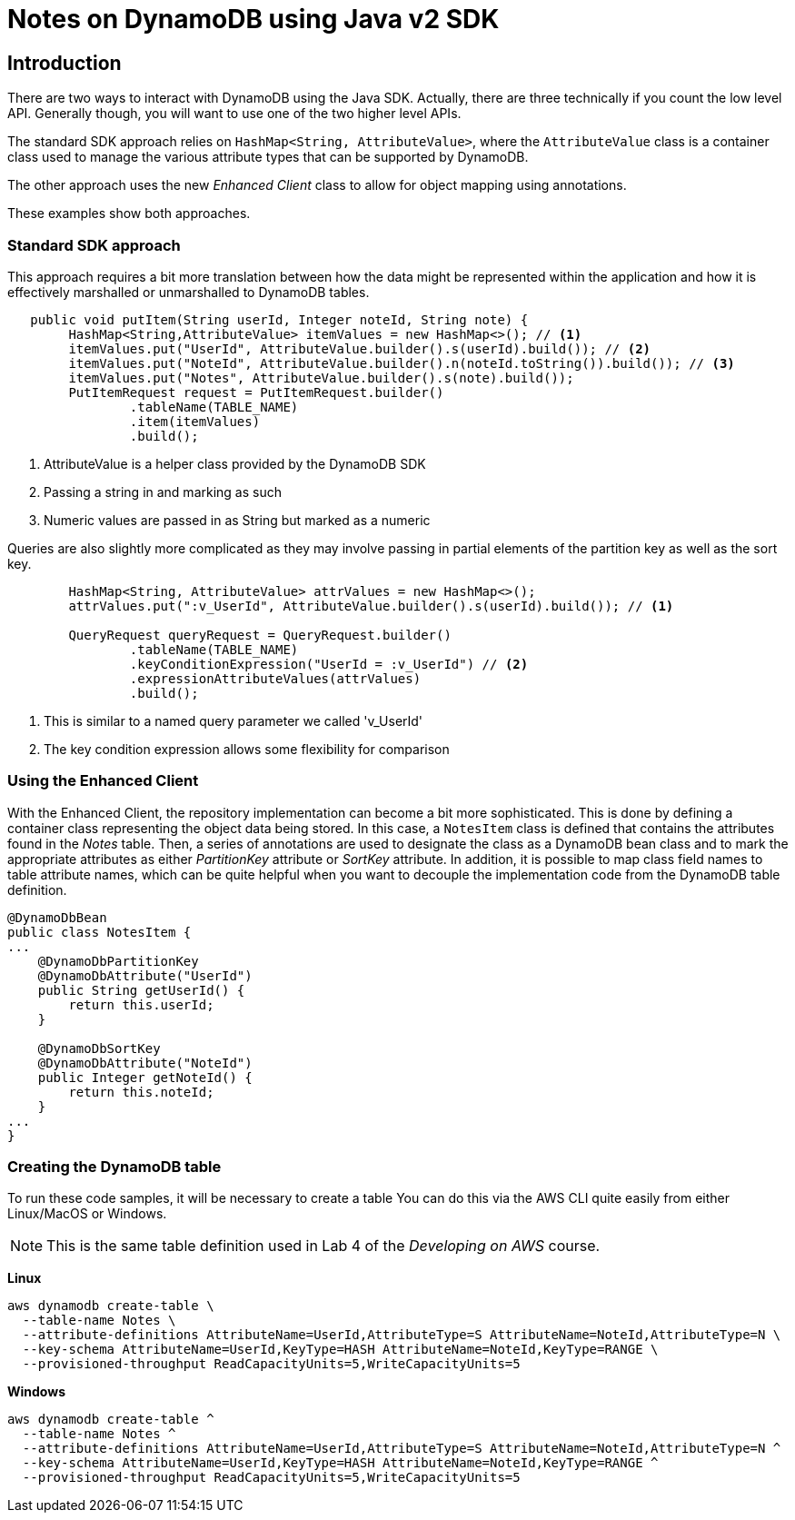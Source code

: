 = Notes on DynamoDB using Java v2 SDK

== Introduction

There are two ways to interact with DynamoDB using the Java SDK.
Actually, there are three technically if you count the low level API.
Generally though, you will want to use one of the two higher level APIs.

The standard SDK approach relies on `HashMap<String, AttributeValue>`, where
the `AttributeValue` class is a container class used to manage the various
attribute types that can be supported by DynamoDB.

The other approach uses the new _Enhanced Client_ class to allow for object
mapping using annotations.

These examples show both approaches.

=== Standard SDK approach

This approach requires a bit more translation between how the data might be
represented within the application and how it is effectively marshalled or
unmarshalled to DynamoDB tables.

[source, java]
----
   public void putItem(String userId, Integer noteId, String note) {
        HashMap<String,AttributeValue> itemValues = new HashMap<>(); // <1>
        itemValues.put("UserId", AttributeValue.builder().s(userId).build()); // <2>
        itemValues.put("NoteId", AttributeValue.builder().n(noteId.toString()).build()); // <3>
        itemValues.put("Notes", AttributeValue.builder().s(note).build());
        PutItemRequest request = PutItemRequest.builder()
                .tableName(TABLE_NAME)
                .item(itemValues)
                .build();
----
<1> AttributeValue is a helper class provided by the DynamoDB SDK
<2> Passing a string in and marking as such
<3> Numeric values are passed in as String but marked as a numeric

Queries are also slightly more complicated as they may involve passing
in partial elements of the partition key as well as the sort key.

[source, java]
----
        HashMap<String, AttributeValue> attrValues = new HashMap<>();
        attrValues.put(":v_UserId", AttributeValue.builder().s(userId).build()); // <1>

        QueryRequest queryRequest = QueryRequest.builder()
                .tableName(TABLE_NAME)
                .keyConditionExpression("UserId = :v_UserId") // <2>
                .expressionAttributeValues(attrValues)
                .build();

----
<1> This is similar to a named query parameter we called 'v_UserId'
<2> The key condition expression allows some flexibility for comparison

=== Using the Enhanced Client

With the Enhanced Client, the repository implementation can become a bit
more sophisticated.
This is done by defining a container class representing the object data being stored.
In this case, a `NotesItem` class is defined that contains the attributes found in
the _Notes_ table.
Then, a series of annotations are used to designate the class as a DynamoDB bean class
and to mark the appropriate attributes as either _PartitionKey_ attribute or _SortKey_
attribute.
In addition, it is possible to map class field names to table attribute names, which can
be quite helpful when you want to decouple the implementation code from the DynamoDB
table definition.

[source, java]
----
@DynamoDbBean
public class NotesItem {
...
    @DynamoDbPartitionKey
    @DynamoDbAttribute("UserId")
    public String getUserId() {
        return this.userId;
    }

    @DynamoDbSortKey
    @DynamoDbAttribute("NoteId")
    public Integer getNoteId() {
        return this.noteId;
    }
...
}
----

=== Creating the DynamoDB table

To run these code samples, it will be necessary to create a table
You can do this via the AWS CLI quite easily from either Linux/MacOS or Windows.

NOTE: This is the same table definition used in Lab 4 of the _Developing on AWS_
course.

*Linux*
[source, bash]
----
aws dynamodb create-table \
  --table-name Notes \
  --attribute-definitions AttributeName=UserId,AttributeType=S AttributeName=NoteId,AttributeType=N \
  --key-schema AttributeName=UserId,KeyType=HASH AttributeName=NoteId,KeyType=RANGE \
  --provisioned-throughput ReadCapacityUnits=5,WriteCapacityUnits=5

----

*Windows*
[source, bash]
----
aws dynamodb create-table ^
  --table-name Notes ^
  --attribute-definitions AttributeName=UserId,AttributeType=S AttributeName=NoteId,AttributeType=N ^
  --key-schema AttributeName=UserId,KeyType=HASH AttributeName=NoteId,KeyType=RANGE ^
  --provisioned-throughput ReadCapacityUnits=5,WriteCapacityUnits=5

----

